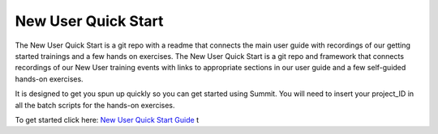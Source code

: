 ###########################
New User Quick Start 
###########################

The New User Quick Start is a git repo with a readme that connects the main user guide with recordings of our getting started trainings and a few hands on exercises. The New User Quick Start is a git repo and framework that connects recordings of our New User training events with links to appropriate sections in our user guide and a few self-guided hands-on exercises. 

It is designed to get you spun up quickly so you can get started using Summit. You will need to insert your project_ID in all the batch scripts for the hands-on exercises. 

To get started click here:  `New User Quick Start Guide <https://github.com/olcf/NewUserQuickStart/blob/master/README.md>`_ t 

